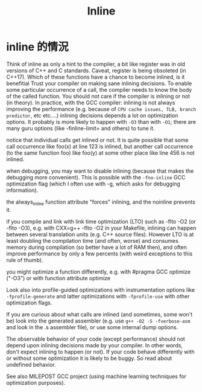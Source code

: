 #+TITLE: Inline
* inline 的情況
Think of inline as only a hint to the compiler, a bit like register was in old versions of C++ and C standards. Caveat, register is being obsoleted (in C++17).
Which of these functions have a chance to become inlined, is it benefitial
Trust your compiler on making sane inlining decisions. To enable some particular occurrence of a call, the compiler needs to know the body of the called function. You should not care if the compiler is inlining or not (in theory).
In practice, with the GCC compiler:
inlining is not always improving the performance (e.g. because of =CPU cache issues, TLB, branch predictor=, etc etc....)
inlining decisions depends a lot on optimization options. It probably is more likely to happen with =-O3= than with =-O1=; there are many guru options
(like -finline-limit= and others) to tune it.

notice that individual calls get inlined or not. It is quite possible that some call occurrence like foo(x) at line 123 is inlined, but another call occurrence (to the same function foo) like foo(y) at some other place like line 456 is not inlined.

when debugging, you may want to disable inlining (because that makes the debugging more convenient). This is possible with the =-fno-inline= GCC optimization flag (which I often use with -g, which asks for debugging information).

the always_inline  function attribute "forces" inlining, and the noinline prevents it.

if you compile and link with link time optimization (LTO) such as -flto -O2 (or -flto -O3), e.g. with CXX=g++ -flto -O2 in your Makefile, inlining can happen between several translation units (e.g. C++ source files). However LTO is at least doubling the compilation time (and often, worse) and consumes memory during compilation (so better have a lot of RAM then), and often improve performance by only a few percents (with weird exceptions to this rule of thumb).

you might optimize a function differently, e.g. with #pragma GCC optimize ("-O3") or with function attribute optimize

Look also into profile-guided optimizations with instrumentation options like =-fprofile-generate=  and latter optimizations with =-fprofile-use= with other optimization flags.

If you are curious about what calls are inlined (and sometimes, some won't be) look into the generated assembler (e.g. use =g++ -O2 -S -fverbose-asm= and look in the .s assembler file), or use some internal dump options.

The observable behavior of your code (except performance) should not depend upon inlining decisions made by your compiler. In other words, don't expect inlining to happen (or not). If your code behave differently with or without some optimization it is likely to be buggy. So read about undefined behavior.

See also MILEPOST GCC project (using machine learning techniques for optimization purposes).
